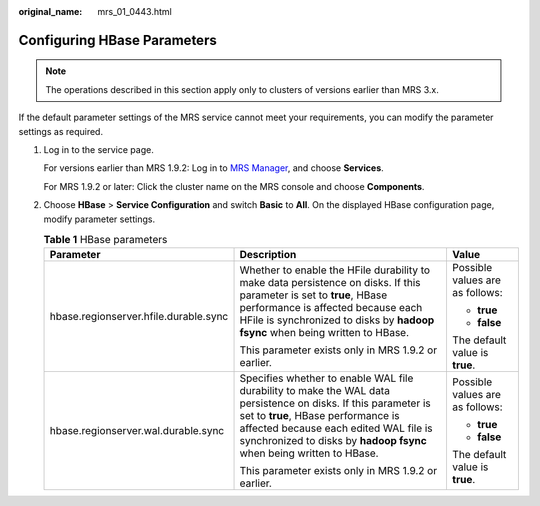 :original_name: mrs_01_0443.html

.. _mrs_01_0443:

Configuring HBase Parameters
============================

.. note::

   The operations described in this section apply only to clusters of versions earlier than MRS 3.x.

If the default parameter settings of the MRS service cannot meet your requirements, you can modify the parameter settings as required.

#. Log in to the service page.

   For versions earlier than MRS 1.9.2: Log in to `MRS Manager <https://docs.otc.t-systems.com/usermanual/mrs/mrs_01_0102.html>`__, and choose **Services**.

   For MRS 1.9.2 or later: Click the cluster name on the MRS console and choose **Components**.

#. Choose **HBase** > **Service Configuration** and switch **Basic** to **All**. On the displayed HBase configuration page, modify parameter settings.

   .. table:: **Table 1** HBase parameters

      +---------------------------------------+-----------------------------------------------------------------------------------------------------------------------------------------------------------------------------------------------------------------------------------------------------------------------+---------------------------------+
      | Parameter                             | Description                                                                                                                                                                                                                                                           | Value                           |
      +=======================================+=======================================================================================================================================================================================================================================================================+=================================+
      | hbase.regionserver.hfile.durable.sync | Whether to enable the HFile durability to make data persistence on disks. If this parameter is set to **true**, HBase performance is affected because each HFile is synchronized to disks by **hadoop fsync** when being written to HBase.                            | Possible values are as follows: |
      |                                       |                                                                                                                                                                                                                                                                       |                                 |
      |                                       | This parameter exists only in MRS 1.9.2 or earlier.                                                                                                                                                                                                                   | -  **true**                     |
      |                                       |                                                                                                                                                                                                                                                                       | -  **false**                    |
      |                                       |                                                                                                                                                                                                                                                                       |                                 |
      |                                       |                                                                                                                                                                                                                                                                       | The default value is **true**.  |
      +---------------------------------------+-----------------------------------------------------------------------------------------------------------------------------------------------------------------------------------------------------------------------------------------------------------------------+---------------------------------+
      | hbase.regionserver.wal.durable.sync   | Specifies whether to enable WAL file durability to make the WAL data persistence on disks. If this parameter is set to **true**, HBase performance is affected because each edited WAL file is synchronized to disks by **hadoop fsync** when being written to HBase. | Possible values are as follows: |
      |                                       |                                                                                                                                                                                                                                                                       |                                 |
      |                                       | This parameter exists only in MRS 1.9.2 or earlier.                                                                                                                                                                                                                   | -  **true**                     |
      |                                       |                                                                                                                                                                                                                                                                       | -  **false**                    |
      |                                       |                                                                                                                                                                                                                                                                       |                                 |
      |                                       |                                                                                                                                                                                                                                                                       | The default value is **true**.  |
      +---------------------------------------+-----------------------------------------------------------------------------------------------------------------------------------------------------------------------------------------------------------------------------------------------------------------------+---------------------------------+
